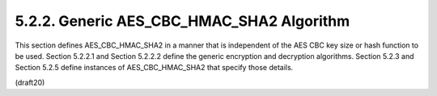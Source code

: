 5.2.2. Generic AES_CBC_HMAC_SHA2 Algorithm
^^^^^^^^^^^^^^^^^^^^^^^^^^^^^^^^^^^^^^^^^^^^^^^^^^^^

This section defines AES_CBC_HMAC_SHA2 in a manner that is
independent of the AES CBC key size or hash function to be used.
Section 5.2.2.1 and Section 5.2.2.2 define the generic encryption and
decryption algorithms.  Section 5.2.3 and Section 5.2.5 define
instances of AES_CBC_HMAC_SHA2 that specify those details.

(draft20)

